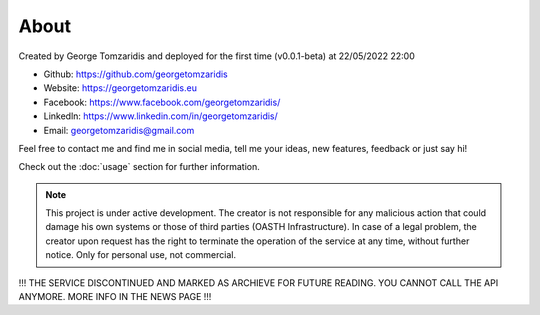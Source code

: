 About
===================================

Created by George Tomzaridis and deployed for the first time (v0.0.1-beta) at 22/05/2022 22:00

* Github: https://github.com/georgetomzaridis
* Website: https://georgetomzaridis.eu
* Facebook: https://www.facebook.com/georgetomzaridis/
* Linkedln: https://www.linkedin.com/in/georgetomzaridis/
* Email: georgetomzaridis@gmail.com

Feel free to contact me and find me in social media, tell me your ideas, new features, feedback or just say hi!

Check out the :doc:`usage` section for further information.

.. note::


   This project is under active development. The creator is not responsible for any malicious action that could damage his own systems or those of third parties (OASTH Infrastructure). In case of a legal problem, the creator upon request has the right to terminate the operation of the service at any time, without further notice. Only for personal use, not commercial.

!!! THE SERVICE DISCONTINUED AND MARKED AS ARCHIEVE FOR FUTURE READING. YOU CANNOT CALL THE API ANYMORE. MORE INFO IN THE NEWS PAGE !!!

